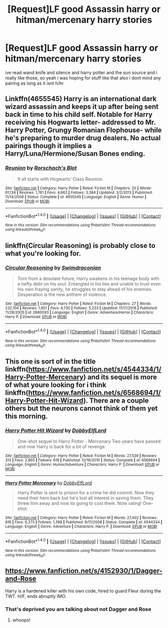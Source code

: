 #+TITLE: [Request]LF good Assassin harry or hitman/mercenary harry stories

* [Request]LF good Assassin harry or hitman/mercenary harry stories
:PROPERTIES:
:Author: LoL_KK
:Score: 2
:DateUnix: 1484802275.0
:DateShort: 2017-Jan-19
:FlairText: Request
:END:
ive read wand knife and silence and harry potter and the sun source and i really like those, so yeah i was hoping for stuff like that also i dont mind any pairing as long as it isnt h/hr


** Linkffn(4655545) Harry is an international dark wizard assassin and keeps it up after being sent back in time to his child self. Notable for Harry receiving his Hogwarts letter- addressed to Mr. Harry Potter, Grungy Romanian Flophouse- while he's preparing to murder drug dealers. No actual pairings though it implies a Harry/Luna/Hermione/Susan Bones ending.
:PROPERTIES:
:Score: 6
:DateUnix: 1484805713.0
:DateShort: 2017-Jan-19
:END:

*** [[http://www.fanfiction.net/s/4655545/1/][*/Reunion/*]] by [[https://www.fanfiction.net/u/686093/Rorschach-s-Blot][/Rorschach's Blot/]]

#+begin_quote
  It all starts with Hogwarts' Class Reunion.
#+end_quote

^{/Site/: [[http://www.fanfiction.net/][fanfiction.net]] *|* /Category/: Harry Potter *|* /Rated/: Fiction M *|* /Chapters/: 20 *|* /Words/: 61,134 *|* /Reviews/: 1,761 *|* /Favs/: 4,662 *|* /Follows/: 3,384 *|* /Updated/: 3/2/2013 *|* /Published/: 11/14/2008 *|* /Status/: Complete *|* /id/: 4655545 *|* /Language/: English *|* /Genre/: Humor *|* /Download/: [[http://www.ff2ebook.com/old/ffn-bot/index.php?id=4655545&source=ff&filetype=epub][EPUB]] or [[http://www.ff2ebook.com/old/ffn-bot/index.php?id=4655545&source=ff&filetype=mobi][MOBI]]}

--------------

*FanfictionBot*^{1.4.0} *|* [[[https://github.com/tusing/reddit-ffn-bot/wiki/Usage][Usage]]] | [[[https://github.com/tusing/reddit-ffn-bot/wiki/Changelog][Changelog]]] | [[[https://github.com/tusing/reddit-ffn-bot/issues/][Issues]]] | [[[https://github.com/tusing/reddit-ffn-bot/][GitHub]]] | [[[https://www.reddit.com/message/compose?to=tusing][Contact]]]

^{/New in this version: Slim recommendations using/ ffnbot!slim! /Thread recommendations using/ linksub(thread_id)!}
:PROPERTIES:
:Author: FanfictionBot
:Score: 1
:DateUnix: 1484805761.0
:DateShort: 2017-Jan-19
:END:


** linkffn(Circular Reasoning) is probably close to what you're looking for.
:PROPERTIES:
:Author: Murderous_squirrel
:Score: 2
:DateUnix: 1484825036.0
:DateShort: 2017-Jan-19
:END:

*** [[http://www.fanfiction.net/s/2680093/1/][*/Circular Reasoning/*]] by [[https://www.fanfiction.net/u/513750/Swimdraconian][/Swimdraconian/]]

#+begin_quote
  Torn from a desolate future, Harry awakens in his teenage body with a hefty debt on his soul. Entangled in his lies and unable to trust even his own fraying sanity, he struggles to stay ahead of his enemies. Desperation is the new anthem of violence.
#+end_quote

^{/Site/: [[http://www.fanfiction.net/][fanfiction.net]] *|* /Category/: Harry Potter *|* /Rated/: Fiction M *|* /Chapters/: 27 *|* /Words/: 232,104 *|* /Reviews/: 1,851 *|* /Favs/: 4,730 *|* /Follows/: 5,233 *|* /Updated/: 11/17/2016 *|* /Published/: 11/28/2005 *|* /id/: 2680093 *|* /Language/: English *|* /Genre/: Adventure/Horror *|* /Characters/: Harry P. *|* /Download/: [[http://www.ff2ebook.com/old/ffn-bot/index.php?id=2680093&source=ff&filetype=epub][EPUB]] or [[http://www.ff2ebook.com/old/ffn-bot/index.php?id=2680093&source=ff&filetype=mobi][MOBI]]}

--------------

*FanfictionBot*^{1.4.0} *|* [[[https://github.com/tusing/reddit-ffn-bot/wiki/Usage][Usage]]] | [[[https://github.com/tusing/reddit-ffn-bot/wiki/Changelog][Changelog]]] | [[[https://github.com/tusing/reddit-ffn-bot/issues/][Issues]]] | [[[https://github.com/tusing/reddit-ffn-bot/][GitHub]]] | [[[https://www.reddit.com/message/compose?to=tusing][Contact]]]

^{/New in this version: Slim recommendations using/ ffnbot!slim! /Thread recommendations using/ linksub(thread_id)!}
:PROPERTIES:
:Author: FanfictionBot
:Score: 1
:DateUnix: 1484825044.0
:DateShort: 2017-Jan-19
:END:


** This one is sort of in the title linkffn([[https://www.fanfiction.net/s/4544334/1/Harry-Potter-Mercenary]]) and its sequel is more of what youre looking for i think linkffn([[https://www.fanfiction.net/s/6568694/1/Harry-Potter-Hit-Wizard]]). There are a couple others but the neurons cannot think of them yet this morning.
:PROPERTIES:
:Author: vash3g
:Score: 1
:DateUnix: 1484836544.0
:DateShort: 2017-Jan-19
:END:

*** [[http://www.fanfiction.net/s/6568694/1/][*/Harry Potter Hit Wizard/*]] by [[https://www.fanfiction.net/u/1077111/DobbyElfLord][/DobbyElfLord/]]

#+begin_quote
  One-shot sequel to Harry Potter - Mercenary Two years have passed and now Harry is back for a bit of revenge.
#+end_quote

^{/Site/: [[http://www.fanfiction.net/][fanfiction.net]] *|* /Category/: Harry Potter *|* /Rated/: Fiction M *|* /Words/: 27,539 *|* /Reviews/: 313 *|* /Favs/: 2,865 *|* /Follows/: 618 *|* /Published/: 12/19/2010 *|* /Status/: Complete *|* /id/: 6568694 *|* /Language/: English *|* /Genre/: Humor/Adventure *|* /Characters/: Harry P. *|* /Download/: [[http://www.ff2ebook.com/old/ffn-bot/index.php?id=6568694&source=ff&filetype=epub][EPUB]] or [[http://www.ff2ebook.com/old/ffn-bot/index.php?id=6568694&source=ff&filetype=mobi][MOBI]]}

--------------

[[http://www.fanfiction.net/s/4544334/1/][*/Harry Potter Mercenary/*]] by [[https://www.fanfiction.net/u/1077111/DobbyElfLord][/DobbyElfLord/]]

#+begin_quote
  Harry Potter is sent to prision for a crime he did commit. Now they need their hero back but he's lost all interest in saving them. They threw him away and now its going to cost them. Note rating! One-shot.
#+end_quote

^{/Site/: [[http://www.fanfiction.net/][fanfiction.net]] *|* /Category/: Harry Potter *|* /Rated/: Fiction M *|* /Words/: 27,402 *|* /Reviews/: 816 *|* /Favs/: 6,273 *|* /Follows/: 1,398 *|* /Published/: 9/17/2008 *|* /Status/: Complete *|* /id/: 4544334 *|* /Language/: English *|* /Genre/: Adventure *|* /Characters/: Harry P. *|* /Download/: [[http://www.ff2ebook.com/old/ffn-bot/index.php?id=4544334&source=ff&filetype=epub][EPUB]] or [[http://www.ff2ebook.com/old/ffn-bot/index.php?id=4544334&source=ff&filetype=mobi][MOBI]]}

--------------

*FanfictionBot*^{1.4.0} *|* [[[https://github.com/tusing/reddit-ffn-bot/wiki/Usage][Usage]]] | [[[https://github.com/tusing/reddit-ffn-bot/wiki/Changelog][Changelog]]] | [[[https://github.com/tusing/reddit-ffn-bot/issues/][Issues]]] | [[[https://github.com/tusing/reddit-ffn-bot/][GitHub]]] | [[[https://www.reddit.com/message/compose?to=tusing][Contact]]]

^{/New in this version: Slim recommendations using/ ffnbot!slim! /Thread recommendations using/ linksub(thread_id)!}
:PROPERTIES:
:Author: FanfictionBot
:Score: 1
:DateUnix: 1484836570.0
:DateShort: 2017-Jan-19
:END:


** [[https://www.fanfiction.net/s/4152930/1/Dagger-and-Rose]]

Harry is a hardened killer with his own code, hired to guard Fleur during the TWT. H/F, ends abruptly IMO.
:PROPERTIES:
:Author: Huntrrz
:Score: 1
:DateUnix: 1484874357.0
:DateShort: 2017-Jan-20
:END:

*** That's deprived you are talking about not Dagger and Rose
:PROPERTIES:
:Author: Kaeling
:Score: 2
:DateUnix: 1484938681.0
:DateShort: 2017-Jan-20
:END:

**** whoops!
:PROPERTIES:
:Author: Huntrrz
:Score: 1
:DateUnix: 1484958311.0
:DateShort: 2017-Jan-21
:END:
